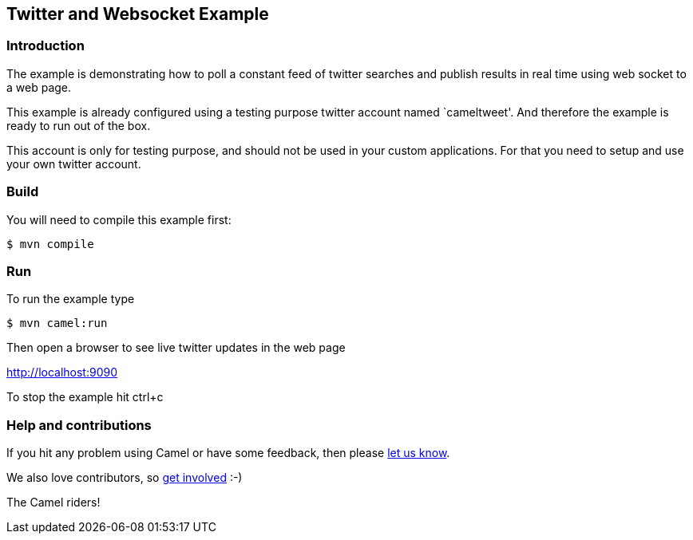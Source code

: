 == Twitter and Websocket Example

=== Introduction

The example is demonstrating how to poll a constant feed of twitter
searches and publish results in real time using web socket to a web
page.

This example is already configured using a testing purpose twitter
account named `cameltweet'. And therefore the example is ready to run
out of the box.

This account is only for testing purpose, and should not be used in your
custom applications. For that you need to setup and use your own twitter
account.

=== Build

You will need to compile this example first:

----
$ mvn compile
----

=== Run

To run the example type

----
$ mvn camel:run
----

Then open a browser to see live twitter updates in the web page

http://localhost:9090

To stop the example hit ctrl+c

=== Help and contributions

If you hit any problem using Camel or have some feedback, then please
https://camel.apache.org/support.html[let us know].

We also love contributors, so
https://camel.apache.org/contributing.html[get involved] :-)

The Camel riders!
